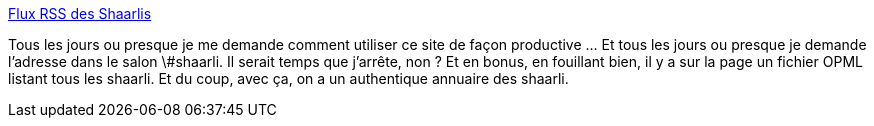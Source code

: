 :jbake-type: post
:jbake-status: published
:jbake-title: Flux RSS des Shaarlis
:jbake-tags: shaarli,rss,planète,_mois_juin,_année_2013
:jbake-date: 2013-06-14
:jbake-depth: ../
:jbake-uri: shaarli/1371197325000.adoc
:jbake-source: https://nicolas-delsaux.hd.free.fr/Shaarli?searchterm=https%3A%2F%2Fwww.ecirtam.net%2Fshaarlirss%2F&searchtags=shaarli+rss+plan%C3%A8te+_mois_juin+_ann%C3%A9e_2013
:jbake-style: shaarli

https://www.ecirtam.net/shaarlirss/[Flux RSS des Shaarlis]

Tous les jours ou presque je me demande comment utiliser ce site de façon productive ... Et tous les jours ou presque je demande l'adresse dans le salon \#shaarli. Il serait temps que j'arrête, non ? Et en bonus, en fouillant bien, il y a sur la page un fichier OPML listant tous les shaarli. Et du coup, avec ça, on a un authentique annuaire des shaarli.
